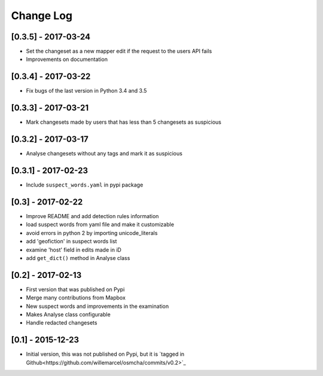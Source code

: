 Change Log
==========

[0.3.5] - 2017-03-24
--------------------

- Set the changeset as a new mapper edit if the request to the users API fails
- Improvements on documentation

[0.3.4] - 2017-03-22
--------------------

- Fix bugs of the last version in Python 3.4 and 3.5

[0.3.3] - 2017-03-21
--------------------

- Mark changesets made by users that has less than 5 changesets as suspicious

[0.3.2] - 2017-03-17
--------------------

- Analyse changesets without any tags and mark it as suspicious

[0.3.1] - 2017-02-23
--------------------

- Include ``suspect_words.yaml`` in pypi package

[0.3] - 2017-02-22
--------------------

- Improve README and add detection rules information
- load suspect words from yaml file and make it customizable
- avoid errors in python 2 by importing unicode_literals
- add 'geofiction' in suspect words list
- examine 'host' field in edits made in iD
- add ``get_dict()`` method in Analyse class

[0.2] - 2017-02-13
--------------------

- First version that was published on Pypi
- Merge many contributions from Mapbox
- New suspect words and improvements in the examination
- Makes Analyse class configurable
- Handle redacted changesets

[0.1] - 2015-12-23
--------------------

- Initial version, this was not published on Pypi, but it is `tagged in Github<https://github.com/willemarcel/osmcha/commits/v0.2>`_
